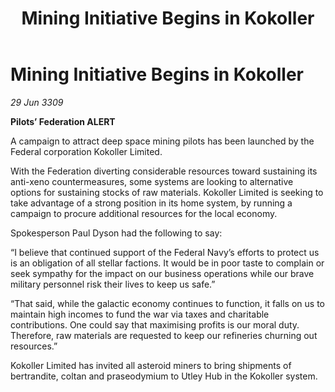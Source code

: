 :PROPERTIES:
:ID:       9852a866-8cb1-4712-8fe6-a98dbb15c951
:END:
#+title: Mining Initiative Begins in Kokoller
#+filetags: :Federation:galnet:

* Mining Initiative Begins in Kokoller

/29 Jun 3309/

*Pilots’ Federation ALERT* 

A campaign to attract deep space mining pilots has been launched by the Federal corporation Kokoller Limited. 

With the Federation diverting considerable resources toward sustaining its anti-xeno countermeasures, some systems are looking to alternative options for sustaining stocks of raw materials. Kokoller Limited is seeking to take advantage of a strong position in its home system, by running a campaign to procure additional resources for the local economy. 

Spokesperson Paul Dyson had the following to say: 

“I believe that continued support of the Federal Navy’s efforts to protect us is an obligation of all stellar factions. It would be in poor taste to complain or seek sympathy for the impact on our business operations while our brave military personnel risk their lives to keep us safe.” 

“That said, while the galactic economy continues to function, it falls on us to maintain high incomes to fund the war via taxes and charitable contributions. One could say that maximising profits is our moral duty. Therefore, raw materials are requested to keep our refineries churning out resources.” 

Kokoller Limited has invited all asteroid miners to bring shipments of bertrandite, coltan and praseodymium to Utley Hub in the Kokoller system.

